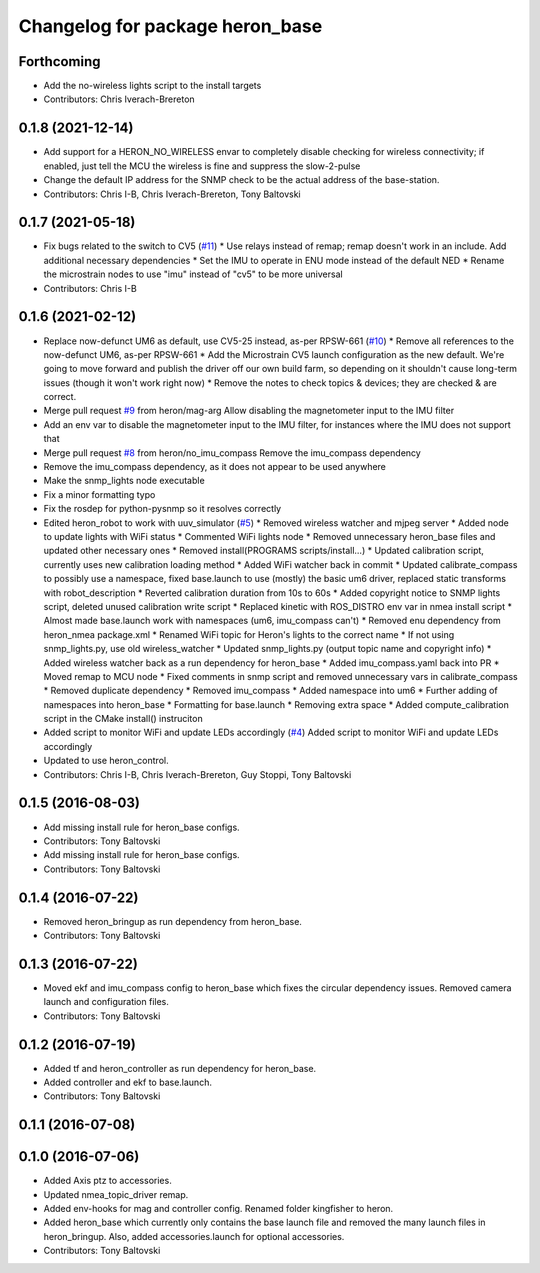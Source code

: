 ^^^^^^^^^^^^^^^^^^^^^^^^^^^^^^^^
Changelog for package heron_base
^^^^^^^^^^^^^^^^^^^^^^^^^^^^^^^^

Forthcoming
-----------
* Add the no-wireless lights script to the install targets
* Contributors: Chris Iverach-Brereton

0.1.8 (2021-12-14)
------------------
* Add support for a HERON_NO_WIRELESS envar to completely disable checking for wireless connectivity; if enabled, just tell the MCU the wireless is fine and suppress the slow-2-pulse
* Change the default IP address for the SNMP check to be the actual address of the base-station.
* Contributors: Chris I-B, Chris Iverach-Brereton, Tony Baltovski

0.1.7 (2021-05-18)
------------------
* Fix bugs related to the switch to CV5 (`#11 <https://github.com/heron/heron_robot/issues/11>`_)
  * Use relays instead of remap; remap doesn't work in an include.  Add additional necessary dependencies
  * Set the IMU to operate in ENU mode instead of the default NED
  * Rename the microstrain nodes to use "imu" instead of "cv5" to be more universal
* Contributors: Chris I-B

0.1.6 (2021-02-12)
------------------
* Replace now-defunct UM6 as default, use CV5-25 instead, as-per RPSW-661 (`#10 <https://github.com/heron/heron_robot/issues/10>`_)
  * Remove all references to the now-defunct UM6, as-per RPSW-661
  * Add the Microstrain CV5 launch configuration as the new default. We're going to move forward and publish the driver off our own build farm, so depending on it shouldn't cause long-term issues (though it won't work right now)
  * Remove the notes to check topics & devices; they are checked & are correct.
* Merge pull request `#9 <https://github.com/heron/heron_robot/issues/9>`_ from heron/mag-arg
  Allow disabling the magnetometer input to the IMU filter
* Add an env var to disable the magnetometer input to the IMU filter, for instances where the IMU does not support that
* Merge pull request `#8 <https://github.com/heron/heron_robot/issues/8>`_ from heron/no_imu_compass
  Remove the imu_compass dependency
* Remove the imu_compass dependency, as it does not appear to be used anywhere
* Make the snmp_lights node executable
* Fix a minor formatting typo
* Fix the rosdep for python-pysnmp so it resolves correctly
* Edited heron_robot to work with uuv_simulator (`#5 <https://github.com/heron/heron_robot/issues/5>`_)
  * Removed wireless watcher and mjpeg server
  * Added node to update lights with WiFi status
  * Commented WiFi lights node
  * Removed unnecessary heron_base files and updated other necessary ones
  * Removed install(PROGRAMS scripts/install...)
  * Updated calibration script, currently uses new calibration loading method
  * Added WiFi watcher back in commit
  * Updated calibrate_compass to possibly use a namespace, fixed base.launch to use (mostly) the basic um6 driver, replaced static transforms with robot_description
  * Reverted calibration duration from 10s to 60s
  * Added copyright notice to SNMP lights script, deleted unused calibration write script
  * Replaced kinetic with ROS_DISTRO env var in nmea install script
  * Almost made base.launch work with namespaces (um6, imu_compass can't)
  * Removed enu dependency from heron_nmea package.xml
  * Renamed WiFi topic for Heron's lights to the correct name
  * If not using snmp_lights.py, use old wireless_watcher
  * Updated snmp_lights.py (output topic name and copyright info)
  * Added wireless watcher back as a run dependency for heron_base
  * Added imu_compass.yaml back into PR
  * Moved remap to MCU node
  * Fixed comments in snmp script and removed unnecessary vars in calibrate_compass
  * Removed duplicate dependency
  * Removed imu_compass
  * Added namespace into um6
  * Further adding of namespaces into heron_base
  * Formatting for base.launch
  * Removing extra space
  * Added compute_calibration script in the CMake install() instruciton
* Added script to monitor WiFi and update LEDs accordingly (`#4 <https://github.com/heron/heron_robot/issues/4>`_)
  Added script to monitor WiFi and update LEDs accordingly
* Updated to use heron_control.
* Contributors: Chris I-B, Chris Iverach-Brereton, Guy Stoppi, Tony Baltovski

0.1.5 (2016-08-03)
------------------
* Add missing install rule for heron_base configs.
* Contributors: Tony Baltovski

* Add missing install rule for heron_base configs.
* Contributors: Tony Baltovski

0.1.4 (2016-07-22)
------------------
* Removed heron_bringup as run dependency from heron_base.
* Contributors: Tony Baltovski

0.1.3 (2016-07-22)
------------------
* Moved ekf and imu_compass config to heron_base which fixes the circular dependency issues.  Removed camera launch and configuration files.
* Contributors: Tony Baltovski

0.1.2 (2016-07-19)
------------------
* Added tf and heron_controller as run dependency for heron_base.
* Added controller and ekf to base.launch.
* Contributors: Tony Baltovski

0.1.1 (2016-07-08)
------------------

0.1.0 (2016-07-06)
------------------
* Added Axis ptz to accessories.
* Updated nmea_topic_driver remap.
* Added env-hooks for mag and controller config.  Renamed folder kingfisher to heron.
* Added heron_base which currently only contains the base launch file and removed the many launch files in heron_bringup. Also, added accessories.launch for optional accessories.
* Contributors: Tony Baltovski
